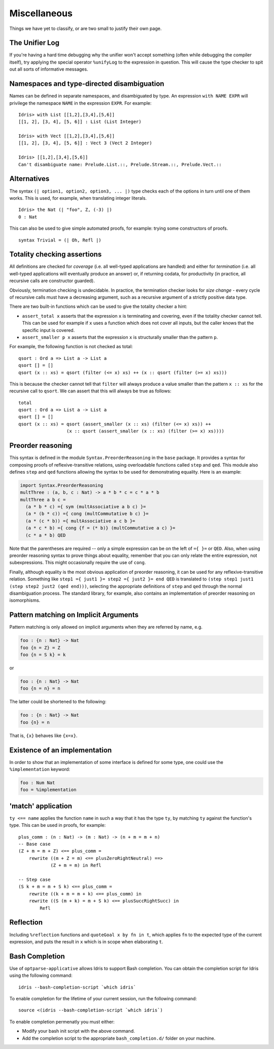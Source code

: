 **************
Miscellaneous
**************

Things we have yet to classify, or are two small to justify their own page.


The Unifier Log
===============

If you're having a hard time debugging why the unifier won't accept
something (often while debugging the compiler itself), try applying the
special operator ``%unifyLog`` to the expression in question. This will
cause the type checker to spit out all sorts of informative messages.


Namespaces and type-directed disambiguation
===========================================

Names can be defined in separate namespaces, and disambiguated by type.
An expression ``with NAME EXPR`` will privilege the namespace ``NAME``
in the expression ``EXPR``. For example:

::

    Idris> with List [[1,2],[3,4],[5,6]]
    [[1, 2], [3, 4], [5, 6]] : List (List Integer)

    Idris> with Vect [[1,2],[3,4],[5,6]]
    [[1, 2], [3, 4], [5, 6]] : Vect 3 (Vect 2 Integer)

    Idris> [[1,2],[3,4],[5,6]]
    Can't disambiguate name: Prelude.List.::, Prelude.Stream.::, Prelude.Vect.::


Alternatives
============

The syntax ``(| option1, option2, option3, ... |)`` type checks each
of the options in turn until one of them works. This is used, for
example, when translating integer literals.

::

    Idris> the Nat (| "foo", Z, (-3) |)
    0 : Nat


This can also be used to give simple automated proofs, for example: trying
some constructors of proofs.

::

    syntax Trivial = (| Oh, Refl |)


Totality checking assertions
============================

All definitions are checked for *coverage* (i.e. all well-typed
applications are handled) and either for *termination* (i.e. all
well-typed applications will eventually produce an answer) or, if
returning codata, for productivity (in practice, all recursive calls are
constructor guarded).

Obviously, termination checking is undecidable. In practice, the
termination checker looks for *size change* - every cycle of recursive
calls must have a decreasing argument, such as a recursive argument of a
strictly positive data type.

There are two built-in functions which can be used to give the totality
checker a hint:

-  ``assert_total x`` asserts that the expression ``x`` is terminating
   and covering, even if the totality checker cannot tell. This can be
   used for example if ``x`` uses a function which does not cover all
   inputs, but the caller knows that the specific input is covered.
-  ``assert_smaller p x`` asserts that the expression ``x`` is
   structurally smaller than the pattern ``p``.

For example, the following function is not checked as total:

::

    qsort : Ord a => List a -> List a
    qsort [] = []
    qsort (x :: xs) = qsort (filter (<= x) xs) ++ (x :: qsort (filter (>= x) xs)))

This is because the checker cannot tell that ``filter`` will always
produce a value smaller than the pattern ``x :: xs`` for the recursive
call to ``qsort``. We can assert that this will always be true as
follows:

::

    total
    qsort : Ord a => List a -> List a
    qsort [] = []
    qsort (x :: xs) = qsort (assert_smaller (x :: xs) (filter (<= x) xs)) ++
                      (x :: qsort (assert_smaller (x :: xs) (filter (>= x) xs))))


Preorder reasoning
==================

This syntax is defined in the module ``Syntax.PreorderReasoning`` in the
``base`` package. It provides a syntax for composing proofs of
reflexive-transitive relations, using overloadable functions called
``step`` and ``qed``. This module also defines ``step`` and ``qed``
functions allowing the syntax to be used for demonstrating equality.
Here is an example:

.. code:: idris

    import Syntax.PreorderReasoning
    multThree : (a, b, c : Nat) -> a * b * c = c * a * b
    multThree a b c =
      (a * b * c) ={ sym (multAssociative a b c) }=
      (a * (b * c)) ={ cong (multCommutative b c) }=
      (a * (c * b)) ={ multAssociative a c b }=
      (a * c * b) ={ cong {f = (* b)} (multCommutative a c) }=
      (c * a * b) QED

Note that the parentheses are required -- only a simple expression can
be on the left of ``={ }=`` or ``QED``. Also, when using preorder
reasoning syntax to prove things about equality, remember that you can
only relate the entire expression, not subexpressions. This might
occasionally require the use of ``cong``.

Finally, although equality is the most obvious application of preorder
reasoning, it can be used for any reflexive-transitive relation.
Something like ``step1 ={ just1 }= step2 ={ just2 }= end QED`` is
translated to ``(step step1 just1 (step step2 just2 (qed end)))``,
selecting the appropriate definitions of ``step`` and ``qed`` through
the normal disambiguation process. The standard library, for example,
also contains an implementation of preorder reasoning on isomorphisms.


Pattern matching on Implicit Arguments
======================================

Pattern matching is only allowed on implicit arguments when they are
referred by name, e.g.

.. code:: idris

    foo : {n : Nat} -> Nat
    foo {n = Z} = Z
    foo {n = S k} = k

or

.. code:: idris

    foo : {n : Nat} -> Nat
    foo {n = n} = n

The latter could be shortened to the following:

.. code:: idris

    foo : {n : Nat} -> Nat
    foo {n} = n

That is, ``{x}`` behaves like ``{x=x}``.


Existence of an implementation
==============================

In order to show that an implementation of some interface is defined for some
type, one could use the ``%implementation`` keyword:

.. code:: idris

    foo : Num Nat
    foo = %implementation

'match' application
===================

``ty <== name`` applies the function ``name`` in such a way that it has
the type ``ty``, by matching ``ty`` against the function's type. This
can be used in proofs, for example:

::

    plus_comm : (n : Nat) -> (m : Nat) -> (n + m = m + n)
    -- Base case
    (Z + m = m + Z) <== plus_comm =
        rewrite ((m + Z = m) <== plusZeroRightNeutral) ==>
                (Z + m = m) in Refl

    -- Step case
    (S k + m = m + S k) <== plus_comm =
        rewrite ((k + m = m + k) <== plus_comm) in
        rewrite ((S (m + k) = m + S k) <== plusSuccRightSucc) in
            Refl

Reflection
==========

Including ``%reflection`` functions and ``quoteGoal x by fn in t``,
which applies ``fn`` to the expected type of the current expression, and
puts the result in ``x`` which is in scope when elaborating ``t``.

Bash Completion
================

Use of ``optparse-applicative`` allows Idris to support Bash
completion.  You can obtain the completion script for Idris using the
following command::

   idris --bash-completion-script `which idris`


To enable completion for the lifetime of your current session, run the
following command::

   source <(idris --bash-completion-script `which idris`)


To enable completion permenatly you must either:

* Modify your bash init script with the above command.

* Add the completion script to the appropriate ``bash_completion.d/``
  folder on your machine.
